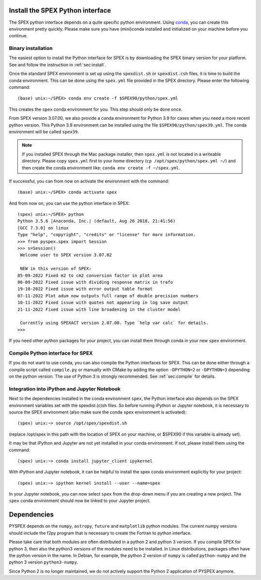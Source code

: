 .. _sec:installpyspex:

Install the SPEX Python interface
---------------------------------

.. highlight:: none

The SPEX python interface depends on a quite specific python environment. Using `conda
<https://docs.conda.io/en/latest/miniconda.html>`_, you can create this environment pretty
quickly. Please make sure you have (mini)conda installed and initialized on your machine before you continue.

Binary installation
^^^^^^^^^^^^^^^^^^^

The easiest option to install the Python interface for SPEX is by downloading the SPEX binary
version for your platform. See and follow the instruction in :ref:`sec:install`.

Once the standard SPEX environment is set up using the ``spexdist.sh`` or ``spexdist.csh`` files,
it is time to build the conda environment. This can be done using the ``spex.yml`` file provided in the SPEX directory.
Please enter the following command::

    (base) unix:~/SPEX> conda env create -f $SPEX90/python/spex.yml

This creates the ``spex`` conda environment for you. This step should only be done once.

From SPEX version 3.07.00, we also provide a conda environment for Python 3.9 for cases when you need a
more recent python version. This Python 3.9 environment can be installed using the file ``$SPEX90/python/spex39.yml``.
The conda environment will be called ``spex39``.

.. Note:: If you installed SPEX through the Mac package installer, then ``spex.yml`` is not located in a writeable
   directory. Please copy ``spex.yml`` first to your home directory (``cp /opt/spex/python/spex.yml ~/``) and then
   create the conda environment like: ``conda env create -f ~/spex.yml``.

If successful, you can from now on activate the environment with the command::

    (base) unix:~/SPEX> conda activate spex

And from now on, you can use the python interface in SPEX::

    (spex) unix:~/SPEX> python
    Python 3.5.6 |Anaconda, Inc.| (default, Aug 26 2018, 21:41:56)
    [GCC 7.3.0] on linux
    Type "help", "copyright", "credits" or "license" for more information.
    >>> from pyspex.spex import Session
    >>> s=Session()
     Welcome user to SPEX version 3.07.02

     NEW in this version of SPEX:
    05-09-2022 Fixed m2 to cm2 conversion factor in plot area
    06-09-2022 Fixed issue with dividing response matrix in trafo
    19-10-2022 Fixed issue with error output table format
    07-11-2022 Plot adum now outputs full range of double precision numbers
    10-11-2022 Fixed issue with quotes not appearing in log save output
    21-11-2022 Fixed issue with line broadening in the cluster model

     Currently using SPEXACT version 2.07.00. Type `help var calc` for details.
    >>>

If you need other python packages for your project, you can install them through conda in
your new ``spex`` environment.

Compile Python interface for SPEX
^^^^^^^^^^^^^^^^^^^^^^^^^^^^^^^^^

If you do not want to use conda, you can also compile the Python interfaces for SPEX. This can be done
either through a compile script called ``compile.py`` or manually with CMake by adding the option ``-DPYTHON=2`` or
``-DPYTHON=3`` depending on the python version. The use of Python 3 is strongly recommended. See :ref:`sec:compile`
for details.

Integration into iPython and Jupyter Notebook
^^^^^^^^^^^^^^^^^^^^^^^^^^^^^^^^^^^^^^^^^^^^^

Next to the dependencies installed in the conda environment ``spex``, the Python interface also depends on the SPEX
environment variables set with the spexdist.(c)sh files. So before running iPython or Jupyter notebook, it is
necessary to source the SPEX environment (also make sure the conda ``spex`` environment is activated)::

    (spex) unix:~> source /opt/spex/spexdist.sh

(replace /opt/spex in this path with the location of SPEX on your machine, or $SPEX90 if this variable is already set).

It may be that iPython and Jupyter are not yet installed in your conda environment. If not, please install them using
the command::

    (spex) unix:~> conda install jupyter_client ipykernel

With iPython and Jupyter notebook, it can be helpful to install the spex conda environment explicitly for your project::

    (spex) unix:~> ipython kernel install --user --name=spex

In your Jupyter notebook, you can now select ``spex`` from the drop-down menu if you are creating a new project. The
``spex`` conda environment should now be linked to your Jupyter project.

Dependencies
------------

PYSPEX depends on the ``numpy``, ``astropy``, ``future`` and ``matplotlib`` python modules. The current
numpy versions should include the f2py program that is necessary to create the Fortran to python
interface.

Please take care that both modules are often distributed in a python 2 and python 3 version.
If you compile SPEX for python 3, then also the python3 versions of the modules need to be
installed. In Linux distributions, packages often have the python version in the name. In
Debian, for example, the python 2 version of ``numpy`` is called ``python-numpy`` and the python 3
version ``python3-numpy``.

Since Python 2 is no longer maintained, we do not actively support the Python 2 application of
PYSPEX anymore.

